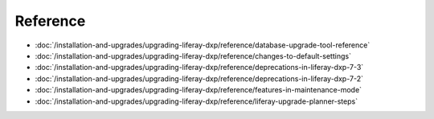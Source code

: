 Reference
=========

-  :doc:`/installation-and-upgrades/upgrading-liferay-dxp/reference/database-upgrade-tool-reference`
-  :doc:`/installation-and-upgrades/upgrading-liferay-dxp/reference/changes-to-default-settings`
-  :doc:`/installation-and-upgrades/upgrading-liferay-dxp/reference/deprecations-in-liferay-dxp-7-3`
-  :doc:`/installation-and-upgrades/upgrading-liferay-dxp/reference/deprecations-in-liferay-dxp-7-2`
-  :doc:`/installation-and-upgrades/upgrading-liferay-dxp/reference/features-in-maintenance-mode`
-  :doc:`/installation-and-upgrades/upgrading-liferay-dxp/reference/liferay-upgrade-planner-steps`